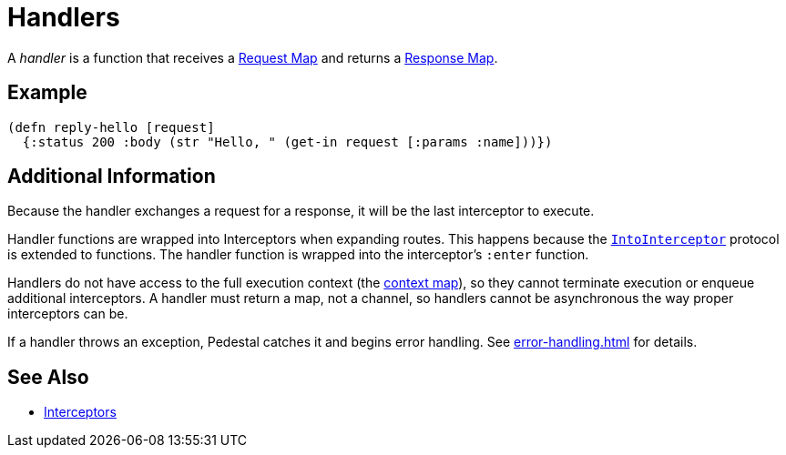 = Handlers

A _handler_ is a function that receives a link:request-map[Request
Map] and returns a link:response-map[Response Map].

== Example

[source,clojure]
----
(defn reply-hello [request]
  {:status 200 :body (str "Hello, " (get-in request [:params :name]))})
----

== Additional Information

Because the handler exchanges a request for a response, it will be the
last interceptor to execute.

Handler functions are wrapped into Interceptors when expanding
routes. This happens because the
link:../api/io.pedestal.interceptor.html#var-IntoInterceptor[`IntoInterceptor`]
protocol is extended to functions. The handler function is wrapped
into the interceptor's `:enter` function.

Handlers do not have access to the full execution context (the xref:context-map.adoc[context map]), so they
cannot terminate execution or enqueue additional interceptors.
A handler must return a map, not a channel, so handlers cannot be asynchronous the way proper
interceptors can be.

If a handler throws an exception, Pedestal catches it and begins error
handling. See xref:error-handling.adoc[] for details.

== See Also

* link:interceptors[Interceptors]
